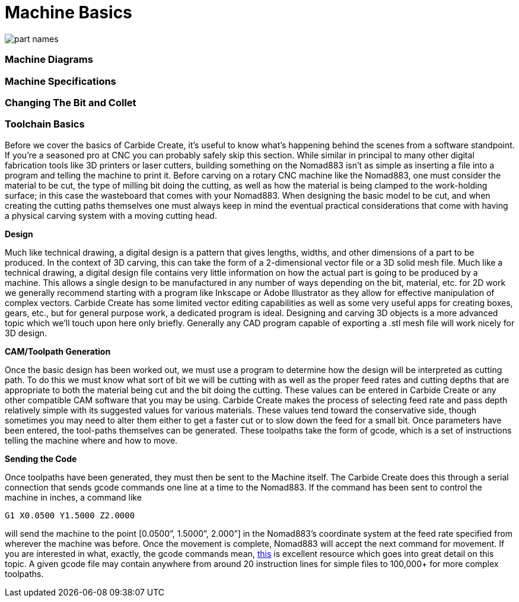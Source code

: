 = Machine Basics


image::images/part-names.png[]

=== Machine Diagrams

=== Machine Specifications


=== Changing The Bit and Collet


=== Toolchain Basics

Before we cover the basics of Carbide Create, it’s useful to know what’s happening behind the scenes from a software standpoint. If you’re a seasoned pro at CNC you can probably safely skip this section. While similar in principal to many other digital fabrication tools like 3D printers or laser cutters, building something on the Nomad883 isn’t as simple as inserting a file into a program and telling the machine to print it. Before carving on a rotary CNC machine like the Nomad883, one must consider the material to be cut, the type of milling bit doing the cutting, as well as how the material is being clamped to the work-holding surface; in this case the wasteboard that comes with your Nomad883. When designing the basic model to be cut, and when creating the cutting paths themselves one must always keep in mind the eventual practical considerations that come with having a physical carving system with a moving cutting head.

**Design**

Much like technical drawing, a digital design is a pattern that gives lengths, widths, and other dimensions of a part to be produced. In the context of 3D carving, this can take the form of a 2-dimensional vector file or a 3D solid mesh file. Much like a technical drawing, a digital design file contains very little information on how the actual part is going to be produced by a machine. This allows a single design to be manufactured in any number of ways depending on the bit, material, etc. for 2D work we generally recommend starting with a program like Inkscape or Adobe Illustrator as they allow for effective manipulation of complex vectors. Carbide Create has some limited vector editing capabilities as well as some very useful apps for creating boxes, gears, etc., but for general purpose work, a dedicated program is ideal. Designing and carving 3D objects is a more advanced topic which we’ll touch upon here only briefly. Generally any CAD program capable of exporting a .stl mesh file will work nicely for 3D design.

**CAM/Toolpath Generation**

Once the basic design has been worked out, we must use a program to determine how the design will be interpreted as cutting path. To do this we must know what sort of bit we will be cutting with as well as the proper feed rates and cutting depths that are appropriate to both the material being cut and the bit doing the cutting. These values can be entered in Carbide Create or any other compatible CAM software that you may be using. Carbide Create makes the process of selecting feed rate and pass depth relatively simple with its suggested values for various materials. These values tend toward the conservative side, though sometimes you may need to alter them either to get a faster cut or to slow down the feed for a small bit. Once parameters have been entered, the tool-paths themselves can be generated. These toolpaths take the form of gcode, which is a set of instructions telling the machine where and how to move. 

**Sending the Code**

Once toolpaths have been generated, they must then be sent to the Machine itself. The Carbide Create does this through a serial connection that sends gcode commands one line at a time to the Nomad883. If the command has been sent to control the machine in inches, a command like

[source,gcode]
----
G1 X0.0500 Y1.5000 Z2.0000
----

will send the machine to the point [0.0500”, 1.5000”, 2.000”] in the Nomad883’s coordinate system at the feed rate specified from wherever the machine was before. Once the movement is complete, Nomad883 will accept the next command for movement. If you are interested in what, exactly, the gcode commands mean, http://www.shapeoko.com/wiki/index.php/G-Code[this] is excellent resource which goes into great detail on this topic. A given gcode file may contain anywhere from around 20 instruction lines for simple files to 100,000+ for more complex toolpaths.